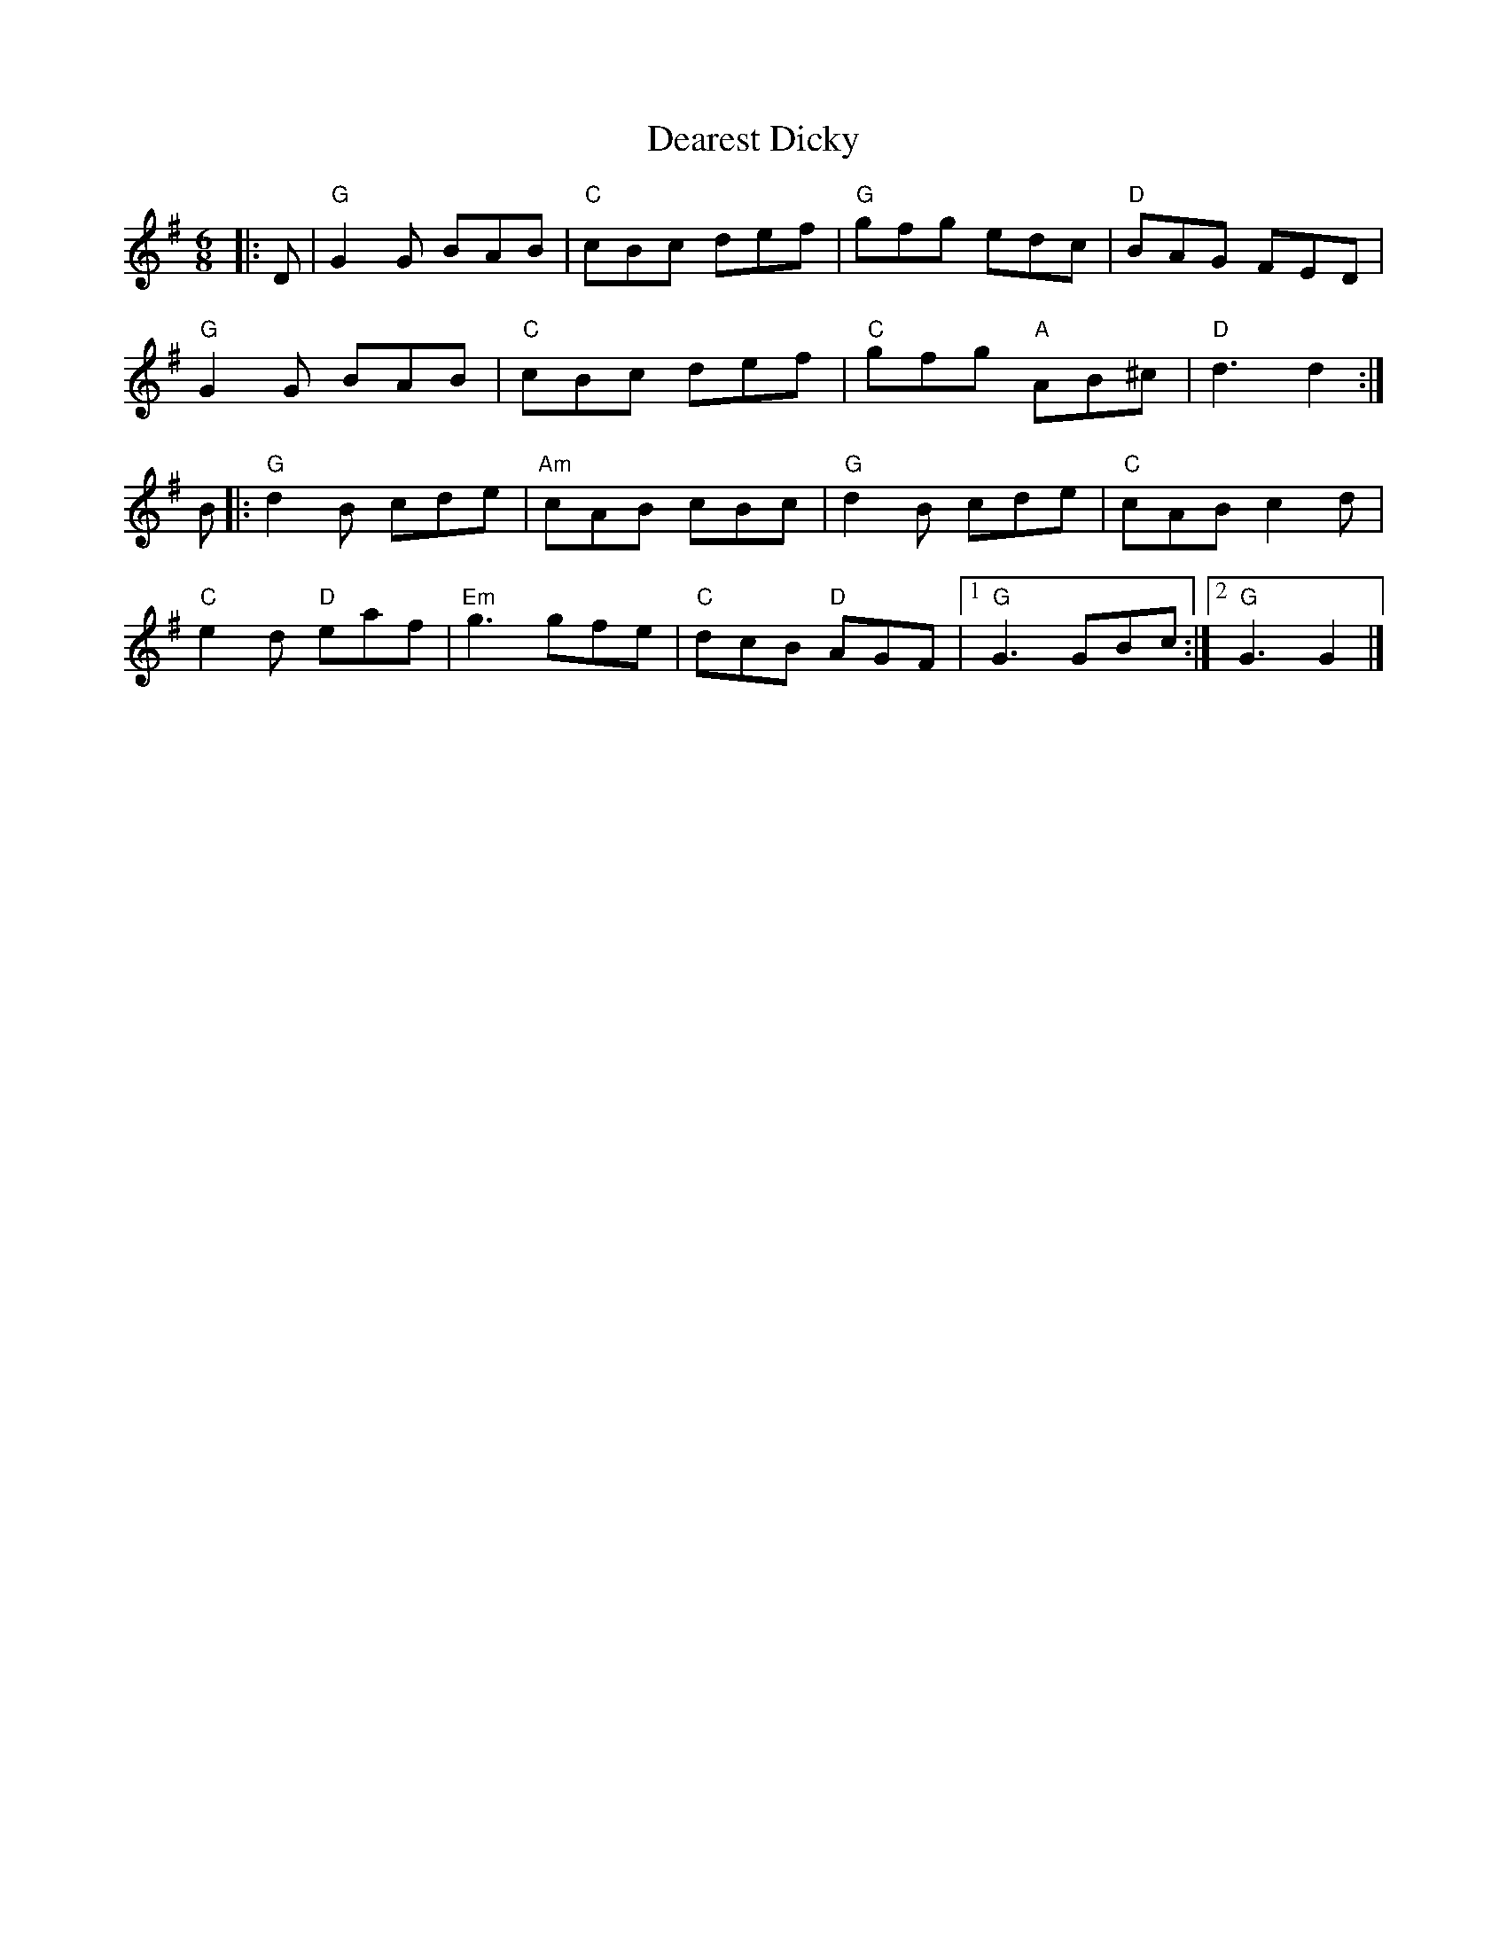 X:23102
T:Dearest Dicky
R:Jig
B:Tuneworks Tunebook 2 (https://www.tuneworks.co.uk/)
G:Tuneworks
Z:Jon Warbrick <jon.warbrick@googlemail.com>
M:6/8
L:1/8
K:G
|: D | "G" G2 G BAB | "C" cBc def | "G" gfg edc | "D" BAG FED |
"G" G2 G BAB | "C" cBc def | "C" gfg"A" AB^c | "D" d3 d2 :|
B |: "G" d2 B cde | "Am" cAB cBc | "G" d2 B cde | "C" cAB c2 d |
"C" e2 d"D" eaf | "Em" g3 gfe | "C" dcB"D" AGF |1 "G" G3 GBc :|2 "G" G3 G2 |]
